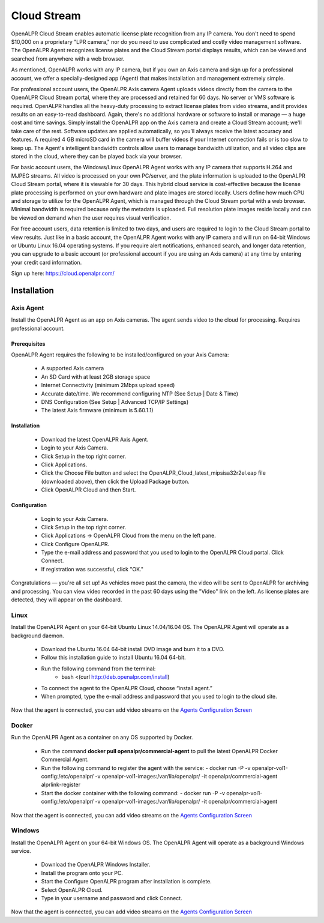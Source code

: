 ********************
Cloud Stream
********************


OpenALPR Cloud Stream enables automatic license plate recognition from any IP camera. You don't need to spend $10,000 on a proprietary "LPR camera," nor do you need to use complicated and costly video management software. The OpenALPR Agent recognizes license plates and the Cloud Stream portal displays results, which can be viewed and searched from anywhere with a web browser.

As mentioned, OpenALPR works with any IP camera, but if you own an Axis camera and sign up for a professional account, we offer a specially-designed app (Agent) that makes installation and management extremely simple.

For professional account users, the OpenALPR Axis camera Agent uploads videos directly from the camera to the OpenALPR Cloud Stream portal, where they are processed and retained for 60 days. No server or VMS software is required. OpenALPR handles all the heavy-duty processing to extract license plates from video streams, and it provides results on an easy-to-read dashboard. Again, there's no additional hardware or software to install or manage — a huge cost and time savings. Simply install the OpenALPR app on the Axis camera and create a Cloud Stream account; we'll take care of the rest. Software updates are applied automatically, so you’ll always receive the latest accuracy and features. A required 4 GB microSD card in the camera will buffer videos if your Internet connection fails or is too slow to keep up. The Agent's intelligent bandwidth controls allow users to manage bandwidth utilization, and all video clips are stored in the cloud, where they can be played back via your browser.

For basic account users, the Windows/Linux OpenALPR Agent works with any IP camera that supports H.264 and MJPEG streams. All video is processed on your own PC/server, and the plate information is uploaded to the OpenALPR Cloud Stream portal, where it is viewable for 30 days. This hybrid cloud service is cost-effective because the license plate processing is performed on your own hardware and plate images are stored locally. Users define how much CPU and storage to utilize for the OpenALPR Agent, which is managed through the Cloud Stream portal with a web browser. Minimal bandwidth is required because only the metadata is uploaded. Full resolution plate images reside locally and can be viewed on demand when the user requires visual verification.

For free account users, data retention is limited to two days, and users are required to login to the Cloud Stream portal to view results. Just like in a basic account, the OpenALPR Agent works with any IP camera and will run on 64-bit Windows or Ubuntu Linux 16.04 operating systems. If you require alert notifications, enhanced search, and longer data retention, you can upgrade to a basic account (or professional account if you are using an Axis camera) at any time by entering your credit card information.


Sign up here: https://cloud.openalpr.com/

Installation
==============


Axis Agent
---------------

Install the OpenALPR Agent as an app on Axis cameras. The agent sends video to the cloud for processing. Requires professional account.

Prerequisites
...............

OpenALPR Agent requires the following to be installed/configured on your Axis Camera:

  - A supported Axis camera
  - An SD Card with at least 2GB storage space
  - Internet Connectivity (minimum 2Mbps upload speed)
  - Accurate date/time. We recommend configuring NTP (See Setup | Date & Time)
  - DNS Configuration (See Setup | Advanced TCP/IP Settings)
  - The latest Axis firmware (minimum is 5.60.1.1)

Installation
..............

  - Download the latest OpenALPR Axis Agent.
  - Login to your Axis Camera.
  - Click Setup in the top right corner.
  - Click Applications.
  - Click the Choose File button and select the OpenALPR_Cloud_latest_mipsisa32r2el.eap file (downloaded above), then click the Upload Package button.
  - Click OpenALPR Cloud and then Start.

Configuration
...............

  - Login to your Axis Camera.
  - Click Setup in the top right corner.
  - Click Applications -> OpenALPR Cloud from the menu on the left pane.
  - Click Configure OpenALPR.
  - Type the e-mail address and password that you used to login to the OpenALPR Cloud portal. Click Connect.
  - If registration was successful, click "OK."

Congratulations — you're all set up! As vehicles move past the camera, the video will be sent to OpenALPR for archiving and processing. You can view video recorded in the past 60 days using the "Video" link on the left. As license plates are detected, they will appear on the dashboard.

Linux
---------------

Install the OpenALPR Agent on your 64-bit Ubuntu Linux 14.04/16.04 OS. The OpenALPR Agent will operate as a background daemon.

  - Download the Ubuntu 16.04 64-bit install DVD image and burn it to a DVD.
  - Follow this installation guide to install Ubuntu 16.04 64-bit.
  - Run the following command from the terminal: 
	- bash <(curl http://deb.openalpr.com/install)
  - To connect the agent to the OpenALPR Cloud, choose “install agent.”
  - When prompted, type the e-mail address and password that you used to login to the cloud site.

Now that the agent is connected, you can add video streams on the `Agents Configuration Screen <https://cloud.openalpr.com/configure/agents/>`_


Docker
---------------

Run the OpenALPR Agent as a container on any OS supported by Docker.

  - Run the command **docker pull openalpr/commercial-agent** to pull the latest OpenALPR Docker Commercial Agent.
  - Run the following command to register the agent with the service:
    - docker run -P -v openalpr-vol1-config:/etc/openalpr/ -v openalpr-vol1-images:/var/lib/openalpr/ -it openalpr/commercial-agent alprlink-register
  - Start the docker container with the following command:
    - docker run -P -v openalpr-vol1-config:/etc/openalpr/ -v openalpr-vol1-images:/var/lib/openalpr/ -it openalpr/commercial-agent

Now that the agent is connected, you can add video streams on the `Agents Configuration Screen <https://cloud.openalpr.com/configure/agents/>`_


Windows
---------------

Install the OpenALPR Agent on your 64-bit Windows OS. The OpenALPR Agent will operate as a background Windows service.

  - Download the OpenALPR Windows Installer.
  - Install the program onto your PC.
  - Start the Configure OpenALPR program after installation is complete.
  - Select OpenALPR Cloud.
  - Type in your username and password and click Connect.

Now that the agent is connected, you can add video streams on the `Agents Configuration Screen <https://cloud.openalpr.com/configure/agents/>`_